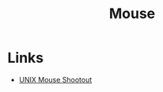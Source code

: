 :PROPERTIES:
:ID:       1186f5d2-2c28-4a90-b1bd-a712b3a66717
:END:
#+TITLE: Mouse

* Links
+ [[https:vermaden.wordpress.com/2021/11/09/unix-mouse-shootout/][UNIX Mouse Shootout]]
